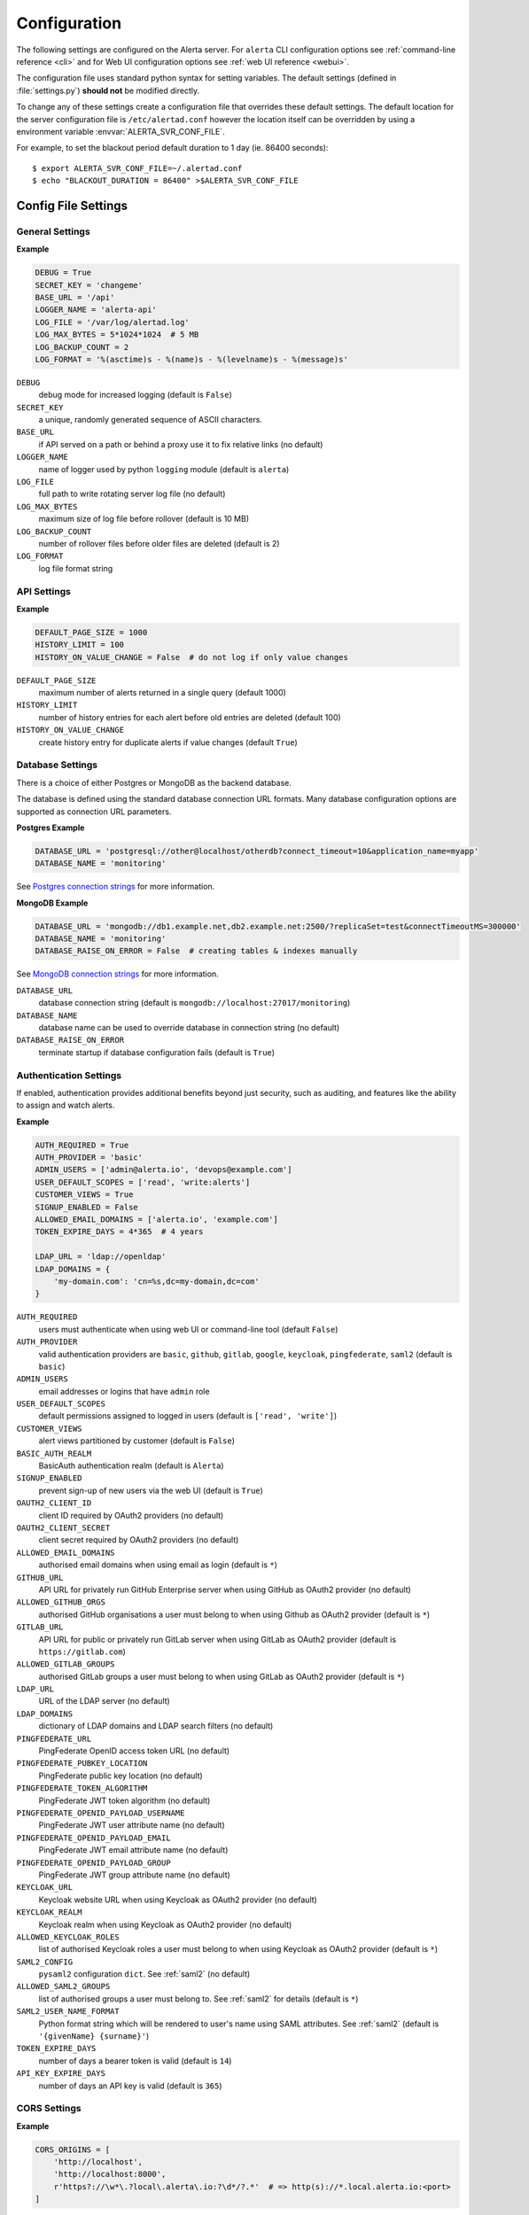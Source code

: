 .. _configuration:

Configuration
=============

The following settings are configured on the Alerta server. For ``alerta``
CLI configuration options see :ref:`command-line reference <cli>` and for
Web UI configuration options see :ref:`web UI reference <webui>`.

The configuration file uses standard python syntax for setting variables.
The default settings (defined in :file:`settings.py`) **should not** be modified
directly.

To change any of these settings create a configuration file that overrides
these default settings. The default location for the server configuration
file is ``/etc/alertad.conf`` however the location itself can be overridden
by using a environment variable :envvar:`ALERTA_SVR_CONF_FILE`.

For example, to set the blackout period default duration to 1 day (ie. 86400
seconds)::

    $ export ALERTA_SVR_CONF_FILE=~/.alertad.conf
    $ echo "BLACKOUT_DURATION = 86400" >$ALERTA_SVR_CONF_FILE

Config File Settings
--------------------

.. _general config:

General Settings
~~~~~~~~~~~~~~~~

**Example**

.. code:: python

    DEBUG = True
    SECRET_KEY = 'changeme'
    BASE_URL = '/api'
    LOGGER_NAME = 'alerta-api'
    LOG_FILE = '/var/log/alertad.log'
    LOG_MAX_BYTES = 5*1024*1024  # 5 MB
    LOG_BACKUP_COUNT = 2
    LOG_FORMAT = '%(asctime)s - %(name)s - %(levelname)s - %(message)s'

.. index:: DEBUG, SECRET_KEY, BASE_URL, LOGGER_NAME, LOG_FILE, LOG_MAX_BYTES, LOG_BACKUP_COUNT, LOG_FORMAT

``DEBUG``
    debug mode for increased logging (default is ``False``)
``SECRET_KEY``
    a unique, randomly generated sequence of ASCII characters.
``BASE_URL``
    if API served on a path or behind a proxy use it to fix relative links (no default)
``LOGGER_NAME``
    name of logger used by python ``logging`` module (default is ``alerta``)
``LOG_FILE``
    full path to write rotating server log file (no default)
``LOG_MAX_BYTES``
    maximum size of log file before rollover (default is 10 MB)
``LOG_BACKUP_COUNT``
    number of rollover files before older files are deleted (default is 2)
``LOG_FORMAT``
    log file format string

.. _api config:

API Settings
~~~~~~~~~~~~

**Example**

.. code:: python

    DEFAULT_PAGE_SIZE = 1000
    HISTORY_LIMIT = 100
    HISTORY_ON_VALUE_CHANGE = False  # do not log if only value changes

.. index:: DEFAULT_PAGE_SIZE, HISTORY_LIMIT, HISTORY_ON_VALUE_CHANGE

``DEFAULT_PAGE_SIZE``
    maximum number of alerts returned in a single query (default 1000)
``HISTORY_LIMIT``
    number of history entries for each alert before old entries are deleted (default 100)
``HISTORY_ON_VALUE_CHANGE``
    create history entry for duplicate alerts if value changes (default ``True``)

.. _database_config:

Database Settings
~~~~~~~~~~~~~~~~~

There is a choice of either Postgres or MongoDB as the backend database.

The database is defined using the standard database connection URL formats. Many
database configuration options are supported as connection URL parameters.

**Postgres Example**

.. code:: python

    DATABASE_URL = 'postgresql://other@localhost/otherdb?connect_timeout=10&application_name=myapp'
    DATABASE_NAME = 'monitoring'

See `Postgres connection strings`_ for more information.

.. _Postgres connection strings: https://www.postgresql.org/docs/9.6/static/libpq-connect.html

**MongoDB Example**

.. code:: python

    DATABASE_URL = 'mongodb://db1.example.net,db2.example.net:2500/?replicaSet=test&connectTimeoutMS=300000'
    DATABASE_NAME = 'monitoring'
    DATABASE_RAISE_ON_ERROR = False  # creating tables & indexes manually

See `MongoDB connection strings`_ for more information.

.. _MongoDB connection strings: https://docs.mongodb.org/v3.0/reference/connection-string/#standard-connection-string-format

.. index:: DATABASE_URL, DATABASE_NAME, DATABASE_RAISE_ON_ERROR

``DATABASE_URL``
    database connection string (default is ``mongodb://localhost:27017/monitoring``)
``DATABASE_NAME``
    database name can be used to override database in connection string (no default)
``DATABASE_RAISE_ON_ERROR``
    terminate startup if database configuration fails (default is ``True``)

.. _auth config:

Authentication Settings
~~~~~~~~~~~~~~~~~~~~~~~

If enabled, authentication provides additional benefits beyond just security,
such as auditing, and features like the ability to assign and watch alerts.

**Example**

.. code:: python

    AUTH_REQUIRED = True
    AUTH_PROVIDER = 'basic'
    ADMIN_USERS = ['admin@alerta.io', 'devops@example.com']
    USER_DEFAULT_SCOPES = ['read', 'write:alerts']
    CUSTOMER_VIEWS = True
    SIGNUP_ENABLED = False
    ALLOWED_EMAIL_DOMAINS = ['alerta.io', 'example.com']
    TOKEN_EXPIRE_DAYS = 4*365  # 4 years

    LDAP_URL = 'ldap://openldap'
    LDAP_DOMAINS = {
        'my-domain.com': 'cn=%s,dc=my-domain,dc=com'
    }

.. index:: AUTH_REQUIRED, AUTH_PROVIDER, ADMIN_USERS, USER_DEFAULT_SCOPES, CUSTOMER_VIEWS, BASIC_AUTH_REALM, SIGNUP_ENABLED
.. index:: OAUTH2_CLIENT_ID, OAUTH2_CLIENT_SECRET, ALLOWED_EMAIL_DOMAINS, GITHUB_URL, ALLOWED_GITHUB_ORGS, GITLAB_URL, ALLOWED_GITLAB_GROUPS, LDAP_URL, LDAP_DOMAINS
.. index:: PINGFEDERATE_URL, PINGFEDERATE_PUBKEY_LOCATION, PINGFEDERATE_TOKEN_ALGORITHM, PINGFEDERATE_OPENID_PAYLOAD_USERNAME, PINGFEDERATE_OPENID_PAYLOAD_EMAIL, PINGFEDERATE_OPENID_PAYLOAD_GROUP
.. index:: KEYCLOAK_URL, KEYCLOAK_REALM, ALLOWED_KEYCLOAK_ROLES, SAML2_CONFIG, ALLOWED_SAML2_GROUPS, SAML2_USER_NAME_FORMAT, TOKEN_EXPIRE_DAYS, API_KEY_EXPIRE_DAYS

``AUTH_REQUIRED``
    users must authenticate when using web UI or command-line tool (default ``False``)
``AUTH_PROVIDER``
    valid authentication providers are ``basic``, ``github``, ``gitlab``, ``google``, ``keycloak``, ``pingfederate``, ``saml2`` (default is ``basic``)
``ADMIN_USERS``
    email addresses or logins that have ``admin`` role
``USER_DEFAULT_SCOPES``
    default permissions assigned to logged in users (default is ``['read', 'write']``)
``CUSTOMER_VIEWS``
    alert views partitioned by customer (default is ``False``)
``BASIC_AUTH_REALM``
    BasicAuth authentication realm (default is ``Alerta``)
``SIGNUP_ENABLED``
    prevent sign-up of new users via the web UI (default is ``True``)
``OAUTH2_CLIENT_ID``
    client ID required by OAuth2 providers (no default)
``OAUTH2_CLIENT_SECRET``
    client secret required by OAuth2 providers (no default)
``ALLOWED_EMAIL_DOMAINS``
    authorised email domains when using email as login (default is ``*``)
``GITHUB_URL``
    API URL for privately run GitHub Enterprise server when using GitHub as OAuth2 provider (no default)
``ALLOWED_GITHUB_ORGS``
    authorised GitHub organisations a user must belong to when using Github as OAuth2 provider (default is ``*``)
``GITLAB_URL``
    API URL for public or privately run GitLab server when using GitLab as OAuth2 provider (default is ``https://gitlab.com``)
``ALLOWED_GITLAB_GROUPS``
    authorised GitLab groups a user must belong to when using GitLab as OAuth2 provider (default is ``*``)
``LDAP_URL``
    URL of the LDAP server (no default)
``LDAP_DOMAINS``
    dictionary of LDAP domains and LDAP search filters (no default)
``PINGFEDERATE_URL``
    PingFederate OpenID access token URL (no default)
``PINGFEDERATE_PUBKEY_LOCATION``
    PingFederate public key location (no default)
``PINGFEDERATE_TOKEN_ALGORITHM``
    PingFederate JWT token algorithm (no default)
``PINGFEDERATE_OPENID_PAYLOAD_USERNAME``
    PingFederate JWT user attribute name (no default)
``PINGFEDERATE_OPENID_PAYLOAD_EMAIL``
    PingFederate JWT email attribute name (no default)
``PINGFEDERATE_OPENID_PAYLOAD_GROUP``
    PingFederate JWT group attribute name  (no default)
``KEYCLOAK_URL``
    Keycloak website URL when using Keycloak as OAuth2 provider (no default)
``KEYCLOAK_REALM``
    Keycloak realm when using Keycloak as OAuth2 provider (no default)
``ALLOWED_KEYCLOAK_ROLES``
    list of authorised Keycloak roles a user must belong to when using
    Keycloak as OAuth2 provider (default is ``*``)
``SAML2_CONFIG``
    ``pysaml2`` configuration ``dict``. See :ref:`saml2` (no default)
``ALLOWED_SAML2_GROUPS``
    list of authorised groups a user must belong to. See :ref:`saml2` for
    details (default is ``*``)
``SAML2_USER_NAME_FORMAT``
    Python format string which will be rendered to user's name using SAML
    attributes. See :ref:`saml2` (default is ``'{givenName} {surname}'``)
``TOKEN_EXPIRE_DAYS``
    number of days a bearer token is valid (default is ``14``)
``API_KEY_EXPIRE_DAYS``
    number of days an API key is valid (default is ``365``)

.. _CORS config:

CORS Settings
~~~~~~~~~~~~~

**Example**

.. code:: python

    CORS_ORIGINS = [
        'http://localhost',
        'http://localhost:8000',
        r'https?://\w*\.?local\.alerta\.io:?\d*/?.*'  # => http(s)://*.local.alerta.io:<port>
    ]

.. index:: CORS_ORIGINS

``CORS_ORIGINS``
    URL origins that can access the API for Cross-Origin Resource Sharing (CORS)

.. _severity config:

Severity Settings
~~~~~~~~~~~~~~~~~

The severities and their order are customisable to fit with the environment
in which Alerta is deployed.

**Example**

.. code:: python

    SEVERITY_MAP = {
        'critical': 1,
        'warning': 4,
        'indeterminate': 5,
        'ok': 5,
        'unknown': 9
    }
    DEFAULT_NORMAL_SEVERITY = 'ok'  # 'normal', 'ok', 'cleared'
    DEFAULT_PREVIOUS_SEVERITY = 'indeterminate'

    COLOR_MAP = {
        'severity': {
            'critical': 'red',
            'warning': '#1E90FF',
            'indeterminate': 'lightblue',
            'ok': '#00CC00',
            'unknown': 'silver'
        },
        'text': 'black',
        'highlight': 'skyblue '
    }

.. index:: SEVERITY_MAP, DEFAULT_NORMAL_SEVERITY, DEFAULT_PREVIOUS_SEVERITY, COLOR_MAP

``SEVERITY_MAP``
    dictionary of severity names and levels
``DEFAULT_NORMAL_SEVERITY``
    severity to be assigned to new alerts (default is ``normal``)
``DEFAULT_PREVIOUS_SEVERITY``
    previous severity to be assigned to new alerts (default is ``indeterminate``)
``COLOR_MAP``
    dictionary of severity colors, text and highlight color

.. _timeout config:

Timeout Settings
~~~~~~~~~~~~~~~~

Alert timeouts are important for housekeeping and heartbeat timeouts
are important for generating alerts from stale heartbeats.

**Example**

.. code:: python

    ALERT_TIMEOUT = 43200  # 12 hours
    HEARTBEAT_TIMEOUT = 7200  # 2 hours

.. index:: ALERT_TIMEOUT, HEARTBEAT_TIMEOUT

``ALERT_TIMEOUT``
    default timeout period in seconds for alerts (default is ``86400``)
``HEARTBEAT_TIMEOUT``
    default timeout period in seconds for heartbeats (default is ``86400``)

.. _email config:

Email Settings
~~~~~~~~~~~~~~

If email verification is enabled then emails are sent to users when they
sign up via BasicAuth. They must click on the provided link to verify their
email address before they can login.

**Example**

.. code:: python

    EMAIL_VERIFICATION = True
    SMTP_HOST = 'smtp.example.com'
    MAIL_FROM = 'noreply@alerta.io'

.. index:: EMAIL_VERIFICATION, SMTP_HOST, SMTP_PORT, MAIL_LOCALHOST, SMTP_STARTTLS, SMTP_USE_SSL, SSL_KEY_FILE, SSL_CERT_FILE, MAIL_FROM, SMTP_USERNAME, SMTP_PASSWORD

``EMAIL_VERIFICATION``
    enforce email verification of new users (default is ``False``)
``SMTP_HOST``
    SMTP host of mail server (default is ``smtp.gmail.com``)
``SMTP_PORT``
    SMTP port of mail server (default is ``587``)
``MAIL_LOCALHOST``
    mail server to use in HELO/EHLO command (default is ``localhost``)
``SMTP_STARTTLS``
    SMTP connection in TLS (Transport Layer Security) mode. All SMTP commands
    that follow will be encrypted (default is ``False``)
``SMTP_USE_SSL``
    used for situations where SSL is required from the beginning of the
    connection and using ``SMTP_STARTTLS`` is not appropriate (default is ``False``)
``SSL_KEY_FILE``
    a PEM formatted private key file for the SSL connection(no default)
``SSL_CERT_FILE``
    a PEM formatted certificate chain file for the SSL connection (no default)
``MAIL_FROM``
    valid email address from which emails are sent (no default)
``SMTP_USERNAME``
    application-specific username, if different to MAIL_FROM user (no default)
``SMTP_PASSWORD``
    application-specific password for ``MAIL_FROM`` or ``SMTP_USERNAME`` (no default)

.. _webui config:

Web UI Settings
~~~~~~~~~~~~~~~

The following settings are specific to the web UI and are not used by the server.

**Example**

.. code:: python

    GOOGLE_TRACKING_ID = 'UA-44644195-5'
    AUTO_REFRESH_INTERVAL = 30000  # 30s

.. index:: GOOGLE_TRACKING_ID, AUTO_REFRESH_INTERVAL

``GOOGLE_TRACKING_ID``
    used by the web UI to send tracking data to Google Analytics (no default)
``AUTO_REFRESH_INTERVAL``
    interval in milliseconds at which the web UI refreshes alert list (default is ``5000``)

.. _plugin config:

Plugin Settings
~~~~~~~~~~~~~~~~

Plugins are used to extend the behaviour of the Alerta server without
having to modify the core application. The only plugins that are installed
and enabled by default are the ``reject`` and ``blackout`` plugins. Other
plugins are available in the `contrib repo`_.

.. _contrib repo: https://github.com/alerta/alerta-contrib/tree/master/plugins

**Example**

.. code:: python

    PLUGINS = ['reject', 'blackout', 'slack']
    PLUGINS_RAISE_ON_ERROR = False  # keep processing other plugins if exception

.. index:: PLUGINS, PLUGINS_RAISE_ON_ERROR

``PLUGINS``
    list of enabled plugins (default ``['reject', 'blackout']``)
``PLUGINS_RAISE_ON_ERROR``
    stop processing plugins if there is an exception (default is ``True``)

**Reject Plugin Settings**

Alerts can be rejected based on the ``origin`` or ``environment`` alert attributes. 

**Example**

.. code:: python

    ORIGIN_BLACKLIST = ['foo/bar$', '.*/qux']  # reject all foo alerts from bar, and everything from qux
    ALLOWED_ENVIRONMENTS = ['Production', 'Development', 'Testing']

.. index:: ORIGIN_BLACKLIST, ALLOWED_ENVIRONMENTS

``ORIGIN_BLACKLIST``
    list of alert origins blacklisted from submitting alerts. useful for rouge alert sources (no default)
``ALLOWED_ENVIRONMENTS``
    list of allowed environments. useful for enforcing discrete set of environments (default is ``['Production', 'Development']``)

.. note:: To disable the ``reject`` plugin simply remove it from the
    list of enabled plugins in the ``PLUGINS`` configuration setting
    to override the default.

**Blackout Plugin Settings**

Alerts can be suppressed based on alert attributes for arbitrary durations
known as "blackout periods". An alert received during a blackout period is
rejected, by default.

**Example**

.. code:: python

    BLACKOUT_DURATION = 7200  # 2 hours
    NOTIFICATION_BLACKOUT = True
    BLACKOUT_ACCEPT = ['normal', 'ok', 'cleared']

.. index:: BLACKOUT_DURATION, NOTIFICATION_BLACKOUT, BLACKOUT_ACCEPT

``BLACKOUT_DURATION``
    default period for an alert blackout (default is ``3600``)
``NOTIFICATION_BLACKOUT``
    instead of rejecting alerts received during blackout periods, set ``status``
    of alert to ``blackout`` and do not forward to plugins (default is ``False``)
``BLACKOUT_ACCEPT``
    used with ``NOTIFICATION_BLACKOUT`` if alerts with ``status`` of ``blackout``
    should still be closed by "ok" alerts (no default)

Environment Variables
---------------------

Some configuration settings are special because they can be overridden by
environment variables. This is to make deployment to different platforms
and managed environments such as Heroku, Kubernetes and AWS easier, or to
make use of managed Postgres or MongoDB services.

.. note:: Environment variables are read after configuration files so they
    will always override any other setting.

General Settings
~~~~~~~~~~~~~~~~

:envvar:`DEBUG`
    :ref:`see above <general config>`
:envvar:`BASE_URL`
    :ref:`see above <general config>`
:envvar:`SECRET_KEY`
    :ref:`see above <general config>`
:envvar:`AUTH_REQUIRED`
    :ref:`see above <auth config>`
:envvar:`AUTH_PROVIDER`
    :ref:`see above <auth config>`
:envvar:`ADMIN_USERS`
    :ref:`see above <auth config>`
:envvar:`CUSTOMER_VIEWS`
    :ref:`see above <auth config>`
:envvar:`OAUTH2_CLIENT_ID`
    :ref:`see above <auth config>`
:envvar:`OAUTH2_CLIENT_SECRET`
    :ref:`see above <auth config>`
:envvar:`ALLOWED_EMAIL_DOMAINS`
    :ref:`see above <auth config>`
:envvar:`GITHUB_URL`
    :ref:`see above <auth config>`
:envvar:`ALLOWED_GITHUB_ORGS`
    :ref:`see above <auth config>`
:envvar:`GITLAB_URL`
    :ref:`see above <auth config>`
:envvar:`ALLOWED_GITLAB_GROUPS`
    :ref:`see above <auth config>`
:envvar:`KEYCLOAK_URL`
    :ref:`see above <auth config>`
:envvar:`KEYCLOAK_REALM`
    :ref:`see above <auth config>`
:envvar:`ALLOWED_KEYCLOAK_ROLES`
    :ref:`see above <auth config>`
:envvar:`PINGFEDERATE_OPENID_ACCESS_TOKEN_URL`
    :ref:`see above <auth config>`
:envvar:`PINGFEDERATE_OPENID_PAYLOAD_USERNAME`
    :ref:`see above <auth config>`
:envvar:`PINGFEDERATE_OPENID_PAYLOAD_EMAIL`
    :ref:`see above <auth config>`
:envvar:`PINGFEDERATE_OPENID_PAYLOAD_GROUP`
    :ref:`see above <auth config>`
:envvar:`PINGFEDERATE_PUBKEY_LOCATION`
    :ref:`see above <auth config>`
:envvar:`PINGFEDERATE_TOKEN_ALGORITHM`
    :ref:`see above <auth config>`
:envvar:`CORS_ORIGINS`
    :ref:`see above <cors config>`
:envvar:`MAIL_FROM`
    :ref:`see above <email config>`
:envvar:`SMTP_PASSWORD`
    :ref:`see above <email config>`
:envvar:`GOOGLE_TRACKING_ID`
    :ref:`see above <webui config>`
:envvar:`PLUGINS`
    :ref:`see above <plugin config>`

Database Settings
~~~~~~~~~~~~~~~~~

:envvar:`DATABASE_URL`
    used by both :ref:`Postgres <Postgres connection string>` and
    :ref:`MongoDB <MongoDB connection string>` for database connection strings
:envvar:`DATABASE_NAME`
    database name can be used to override default database defined in ``DATABASE_URL``

MongoDB Settings
~~~~~~~~~~~~~~~~

.. deprecated:: 5.0
    Use :envvar:`DATABASE_URL` and :envvar:`DATABASE_NAME` instead.

:envvar:`MONGO_URI`
    used to override ``MONGO_URI`` config variable using the standard connection string format
:envvar:`MONGODB_URI`
    alternative name for ``MONGO_URI`` environment variable which is used by some managed services
:envvar:`MONGOHQ_URL`
    automatically set when using `Heroku MongoHQ`_ managed service
:envvar:`MONGOLAB_URI`
    automatically set when using `Heroku MongoLab`_ managed service
:envvar:`MONGO_PORT`
    automatically set when deploying `Alerta to a Docker`_ linked mongo container

.. _Heroku MongoHQ: https://devcenter.heroku.com/articles/mongohq
.. _Heroku MongoLab: https://devcenter.heroku.com/articles/mongolab
.. _Alerta to a Docker: https://github.com/alerta/docker-alerta

Dynamic Settings
----------------

Using the :ref:`management switchboard <metrics>` on the API some dynamic
settings can be switched on and off without restarting the Alerta server
daemon.

Currently, there is only one setting that can be toggled in this way and
it is the Auto-refresh allow switch.

Auto-Refresh Allow
~~~~~~~~~~~~~~~~~~

The Alerta Web UI will automatically referesh the list of alerts in the alert
console every 5 seconds.

If for whatever reason, the Alerta API is experiencing heavy load the
``auto_refresh_allow`` switch can be turned off and the Web UI will respect
that and switch to manual refresh mode. The Alerta web UI will start
auto-refereshing again if the ``auto_refresh_allow`` switch is turned back on.
